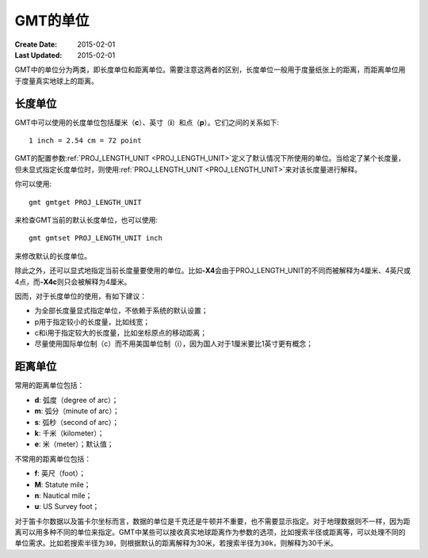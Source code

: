 GMT的单位
=========

:Create Date: 2015-02-01
:Last Updated: 2015-02-01

GMT中的单位分为两类，即长度单位和距离单位。需要注意这两者的区别，长度单位一般用于度量纸张上的距离，而距离单位用于度量真实地球上的距离。

长度单位
--------

GMT中可以使用的长度单位包括厘米（\ **c**\ ）、英寸（\ **i**\ ）和点（\ **p**\ ）。它们之间的关系如下::

    1 inch = 2.54 cm = 72 point

GMT的配置参数\ :ref:`PROJ_LENGTH_UNIT <PROJ_LENGTH_UNIT>`\ 定义了默认情况下所使用的单位。当给定了某个长度量，但未显式指定长度单位时，则使用\ :ref:`PROJ_LENGTH_UNIT <PROJ_LENGTH_UNIT>`\ 来对该长度量进行解释。

你可以使用::

    gmt gmtget PROJ_LENGTH_UNIT

来检查GMT当前的默认长度单位，也可以使用::

    gmt gmtset PROJ_LENGTH_UNIT inch

来修改默认的长度单位。

除此之外，还可以显式地指定当前长度量要使用的单位。比如\ **-X4**\ 会由于PROJ_LENGTH_UNIT的不同而被解释为4厘米、4英尺或4点，而\ **-X4c**\ 则只会被解释为4厘米。

因而，对于长度单位的使用，有如下建议：

- 为全部长度量显式指定单位，不依赖于系统的默认设置；
- p用于指定较小的长度量，比如线宽；
- c和i用于指定较大的长度量，比如坐标原点的移动距离；
- 尽量使用国际单位制（c）而不用美国单位制（i），因为国人对于1厘米要比1英寸更有概念；

距离单位
--------

常用的距离单位包括：

- **d**: 弧度（degree of arc）；
- **m**: 弧分（minute of arc）；
- **s**: 弧秒（second of arc）；
- **k**: 千米（kilometer）；
- **e**: 米（meter）；默认值；

不常用的距离单位包括：

- **f**: 英尺（foot）；
- **M**: Statute mile；
- **n**: Nautical mile；
- **u**: US Survey foot；

对于笛卡尔数据以及笛卡尔坐标而言，数据的单位是千克还是牛顿并不重要，也不需要显示指定。对于地理数据则不一样，因为距离可以用多种不同的单位来指定。GMT中某些可以接收真实地球距离作为参数的选项，比如搜索半径或距离等，可以处理不同的单位需求。比如若搜索半径为\ ``30``\ ，则根据默认的距离解释为30米，若搜索半径为\ ``30k``\ ，则解释为30千米。
